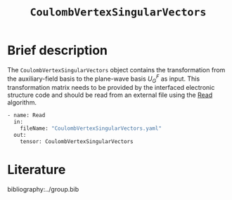 :PROPERTIES:
:ID: CoulombVertexSingularVectors
:END:
#+title: =CoulombVertexSingularVectors=
#+OPTIONS: toc:nil

* Brief description

The =CoulombVertexSingularVectors= object contains the transformation from the auxiliary-field basis to the
plane-wave basis $U_{G}^{F}$ as input.
This transformation matrix needs to be provided by the interfaced
electronic structure code and should be read from an external file using the
[[id:Read][Read]] algorithm.

#+begin_src sh
- name: Read
  in:
    fileName: "CoulombVertexSingularVectors.yaml"
  out:
    tensor: CoulombVertexSingularVectors
#+end_src

* Literature
bibliography:../group.bib


